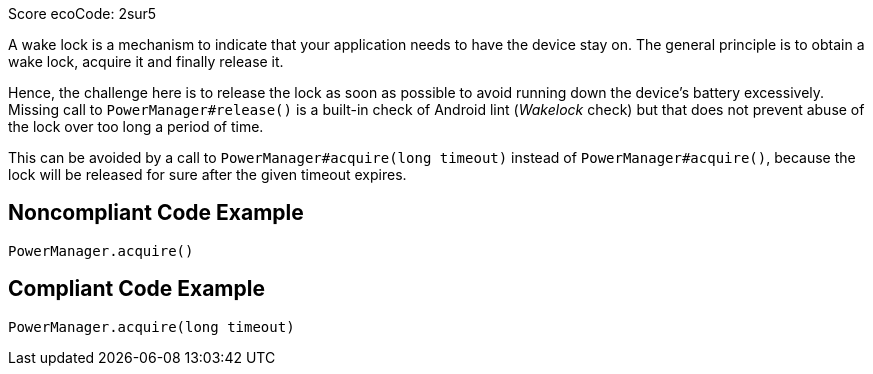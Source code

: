 Score ecoCode: 2sur5

A wake lock is a mechanism to indicate that your application needs to have the device stay on. The general principle is to obtain a wake lock, acquire it and finally release it.

Hence, the challenge here is to release the lock as soon as possible to avoid running down the device's battery excessively. Missing call to `PowerManager#release()` is a built-in check of Android lint (_Wakelock_ check) but that does not prevent abuse of the lock over too long a period of time.

This can be avoided by a call to `PowerManager#acquire(long timeout)` instead of `PowerManager#acquire()`, because the lock will be released for sure after the given timeout expires.

## Noncompliant Code Example

```java
PowerManager.acquire()
```

## Compliant Code Example

```java
PowerManager.acquire(long timeout)
```
